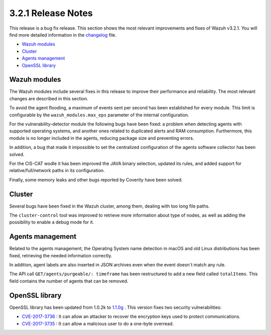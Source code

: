 .. _release_3_2_1:

3.2.1 Release Notes
===================

This release is a bug fix release. This section shows the most relevant improvements and fixes of Wazuh v3.2.1. You will find more detailed information in the `changelog <https://github.com/wazuh/wazuh/blob/3.2/CHANGELOG.md#v321>`_ file.

- `Wazuh modules`_
- `Cluster`_
- `Agents management`_
- `OpenSSL library`_

Wazuh modules
-------------

The Wazuh modules include several fixes in this release to improve their performance and reliability. The most relevant changes are described in this section.

To avoid the agent flooding, a maximum of events sent per second has been established for every module.
This limit is configurable by the ``wazuh_modules.max_eps`` parameter of the internal configuration.

For the vulnerability-detector module the following bugs have been fixed: a problem when detecting agents with supported operating systems, and another ones related to duplicated alerts and RAM consumption.
Furthermore, this module is no longer included in the agents, reducing package size and preventing errors.

In addition, a bug that made it impossible to set the centralized configuration of the agents software collector has been solved.

For the CIS-CAT wodle it has been improved the JAVA binary selection, updated its rules, and added support for relative/full/network paths in its configuration.

Finally, some memory leaks and other bugs reported by Coverity have been solved.

Cluster
-------
Several bugs have been fixed in the Wazuh cluster, among them, dealing with too long file paths.

The ``cluster-control`` tool was improved to retrieve more information about type of nodes, as well as adding the possibility to enable a debug mode for it.

Agents management
-----------------

Related to the agents management, the Operating System name detection in macOS and old Linux distributions has been fixed, retrieving the needed information correctly.

In addition, agent labels are also inserted in JSON archives even when the event doesn`t match any rule.

The API call ``GET/agents/purgeable/: timeframe`` has been restructured to add a new field called ``totalItems``. This field contains the number of agents that can be removed.

OpenSSL library
---------------
OpenSSL library has been updated from 1.0.2k to `1.1.0g <https://www.openssl.org/news/changelog.html#x1>`_ . This version fixes two security vulnerabilities:

- `CVE-2017-3736 <https://www.openssl.org/news/secadv/20171102.txt>`_ : It can allow an attacker to recover the encryption keys used to protect communications.
- `CVE-2017-3735 <https://www.openssl.org/news/secadv/20170828.txt>`_ : It can allow a malicious user to do a one-byte overread.
